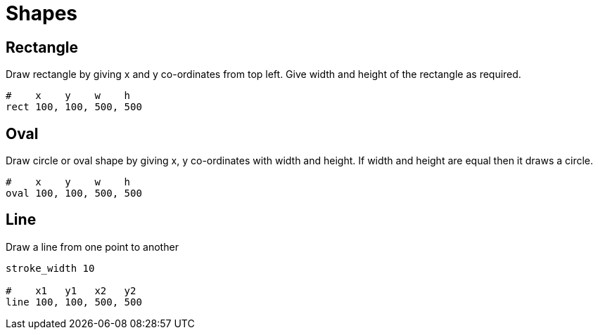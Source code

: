 = Shapes

== Rectangle

Draw rectangle by giving x and y co-ordinates from top left. Give width and height of the rectangle as required.

[source,crystal]
----
#    x    y    w    h
rect 100, 100, 500, 500
----

== Oval

Draw circle or oval shape by giving x, y co-ordinates with width and height. If width and height are equal then it draws a circle.

[source,crystal]
----
#    x    y    w    h
oval 100, 100, 500, 500
----

== Line

Draw a line from one point to another

[source,crystal]
----
stroke_width 10

#    x1   y1   x2   y2
line 100, 100, 500, 500
----
